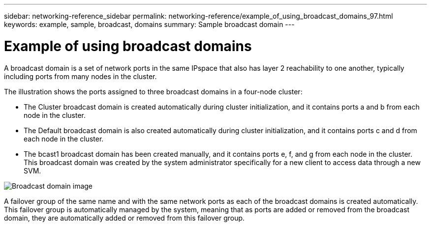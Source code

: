---
sidebar: networking-reference_sidebar
permalink: networking-reference/example_of_using_broadcast_domains_97.html
keywords: example, sample, broadcast, domains
summary: Sample broadcast domain
---

= Example of using broadcast domains
:hardbreaks:
:nofooter:
:icons: font
:linkattrs:
:imagesdir: ./media/

//
// This file was created with NDAC Version 2.0 (August 17, 2020)
//
// 2020-11-23 12:34:44.094265
//
// restructured: March 2021
//

[.lead]
A broadcast domain is a set of network ports in the same IPspace that also has layer 2 reachability to one another, typically including ports from many nodes in the cluster.

The illustration shows the ports assigned to three broadcast domains in a four-node cluster:

* The Cluster broadcast domain is created automatically during cluster initialization, and it contains ports a and b from each node in the cluster.
* The Default broadcast domain is also created automatically during cluster initialization, and it contains ports c and d from each node in the cluster.
* The bcast1 broadcast domain has been created manually, and it contains ports e, f, and g from each node in the cluster.
This broadcast domain was created by the system administrator specifically for a new client to access data through a new SVM.

image:Broadcast_Domains2.png[Broadcast domain image]

A failover group of the same name and with the same network ports as each of the broadcast domains is created automatically. This failover group is automatically managed by the system, meaning that as ports are added or removed from the broadcast domain, they are automatically added or removed from this failover group.
